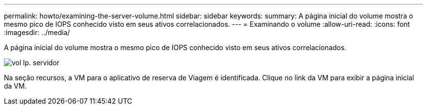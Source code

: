 ---
permalink: howto/examining-the-server-volume.html 
sidebar: sidebar 
keywords:  
summary: A página inicial do volume mostra o mesmo pico de IOPS conhecido visto em seus ativos correlacionados. 
---
= Examinando o volume
:allow-uri-read: 
:icons: font
:imagesdir: ../media/


[role="lead"]
A página inicial do volume mostra o mesmo pico de IOPS conhecido visto em seus ativos correlacionados.

image::../media/server-vol-lp.gif[vol lp. servidor]

Na seção recursos, a VM para o aplicativo de reserva de Viagem é identificada. Clique no link da VM para exibir a página inicial da VM.
